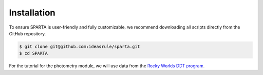 Installation
==============

To ensure SPARTA is user-friendly and fully customizable, we recommend downloading all scripts directly from the GitHub repository.

.. code-block:: console
   
   $ git clone git@github.com:ideasrule/sparta.git
   $ cd SPARTA

For the tutorial for the photometry module, we will use data from the `Rocky Worlds DDT program <https://rockyworlds.stsci.edu/index.html>`_. 

